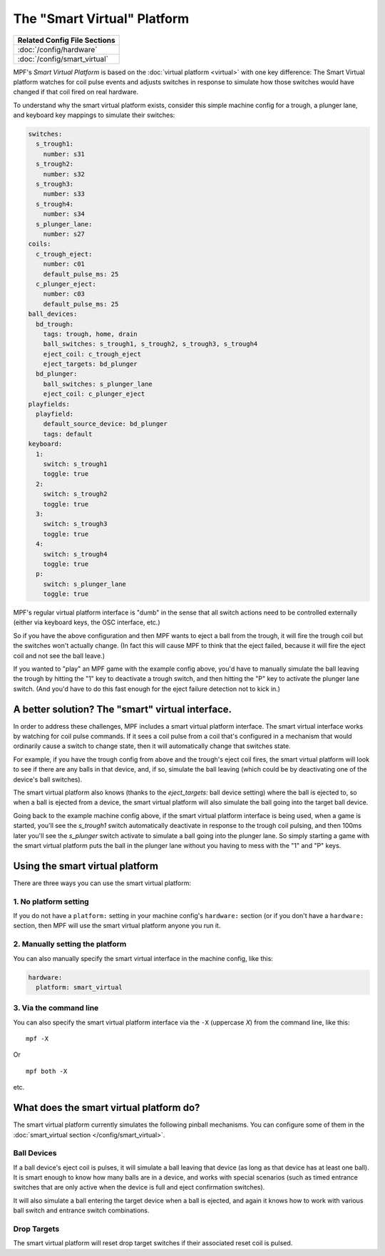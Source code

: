 The "Smart Virtual" Platform
============================

+------------------------------------------------------------------------------+
| Related Config File Sections                                                 |
+==============================================================================+
| :doc:`/config/hardware`                                                      |
+------------------------------------------------------------------------------+
| :doc:`/config/smart_virtual`                                                 |
+------------------------------------------------------------------------------+

MPF's *Smart Virtual Platform* is based on the :doc:`virtual platform <virtual>`
with one key difference: The Smart Virtual platform watches
for coil pulse events and adjusts switches in response to simulate
how those switches would have changed if that coil fired on real
hardware.

To understand why the smart virtual platform exists, consider this simple
machine config for a trough, a plunger lane, and keyboard key mappings to
simulate their switches:

.. code-block:: mpf-config

    switches:
      s_trough1:
        number: s31
      s_trough2:
        number: s32
      s_trough3:
        number: s33
      s_trough4:
        number: s34
      s_plunger_lane:
        number: s27
    coils:
      c_trough_eject:
        number: c01
        default_pulse_ms: 25
      c_plunger_eject:
        number: c03
        default_pulse_ms: 25
    ball_devices:
      bd_trough:
        tags: trough, home, drain
        ball_switches: s_trough1, s_trough2, s_trough3, s_trough4
        eject_coil: c_trough_eject
        eject_targets: bd_plunger
      bd_plunger:
        ball_switches: s_plunger_lane
        eject_coil: c_plunger_eject
    playfields:
      playfield:
        default_source_device: bd_plunger
        tags: default
    keyboard:
      1:
        switch: s_trough1
        toggle: true
      2:
        switch: s_trough2
        toggle: true
      3:
        switch: s_trough3
        toggle: true
      4:
        switch: s_trough4
        toggle: true
      p:
        switch: s_plunger_lane
        toggle: true

MPF's regular virtual platform interface is "dumb" in the sense that
all switch actions need to be controlled externally (either via keyboard
keys, the OSC interface, etc.)

So if you have the above configuration and then MPF wants to eject a ball
from the trough, it will fire the trough coil but the switches won't actually
change. (In fact this will cause MPF to think that the eject failed, because
it will fire the eject coil and not see the ball leave.)

If you wanted to "play" an MPF game with the example config above,
you'd have to manually simulate the ball leaving the trough by
hitting the "1" key to deactivate a trough switch, and then hitting the "P"
key to activate the plunger lane switch. (And you'd have to do this
fast enough for the eject failure detection not to kick in.)

A better solution? The "smart" virtual interface.
-------------------------------------------------

In order to address these challenges, MPF includes a smart virtual
platform interface. The smart virtual interface works by watching for
coil pulse commands. If it sees a coil pulse from a coil that's configured
in a mechanism that would ordinarily cause a switch to change state,
then it will automatically change that switches state.

For example, if you have the trough config from above and the trough's
eject coil fires, the smart virtual platform will look to see if there are
any balls in that device, and, if so, simulate the ball leaving (which
could be by deactivating one of the device's ball switches).

The smart virtual platform also knows (thanks to the *eject_targets:* ball
device setting) where the ball is ejected to, so when a ball is
ejected from a device, the smart virtual platform will also simulate
the ball going into the target ball device.

Going back to the example machine config above, if the smart virtual platform
interface is being used, when a game is started, you'll see the *s_trough1* switch
automatically deactivate in response to the trough coil pulsing, and
then 100ms later you'll see the *s_plunger* switch activate to simulate a
ball going into the plunger lane. So simply starting a game with the smart
virtual platform puts the ball in the plunger lane without you having
to mess with the "1" and "P" keys.

Using the smart virtual platform
--------------------------------

There are three ways you can use the smart virtual platform:

1. No platform setting
^^^^^^^^^^^^^^^^^^^^^^

If you do not have a ``platform:`` setting in your machine config's
``hardware:`` section (or if you don't have a ``hardware:``
section, then MPF will use the smart virtual platform anyone you
run it.

2. Manually setting the platform
^^^^^^^^^^^^^^^^^^^^^^^^^^^^^^^^

You can also manually specify the smart virtual interface
in the machine config, like this:

.. code-block:: mpf-config

    hardware:
      platform: smart_virtual

3. Via the command line
^^^^^^^^^^^^^^^^^^^^^^^

You can also specify the smart virtual platform interface via the ``-X``
(uppercase *X*) from the command line, like this:

::

    mpf -X

Or

::

   mpf both -X

etc.

What does the smart virtual platform do?
----------------------------------------

The smart virtual platform currently simulates the following pinball mechanisms.
You can configure some of them in the
:doc:`smart_virtual section </config/smart_virtual>`.

Ball Devices
^^^^^^^^^^^^

If a ball device's eject coil is pulses, it will simulate a ball leaving that device
(as long as that device has at least one ball). It is smart enough to know how many
balls are in a device, and works with special scenarios (such as timed entrance
switches that are only active when the device is full and eject confirmation
switches).

It will also simulate a ball entering the target device when a ball is ejected, and
again it knows how to work with various ball switch and entrance switch combinations.

Drop Targets
^^^^^^^^^^^^

The smart virtual platform will reset drop target switches if their associated
reset coil is pulsed.


